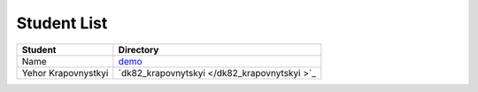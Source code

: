 Student List
############

====================        =============================================
Student                     Directory
====================        =============================================
Name                        `demo </demo>`_
Yehor Krapovnystkyi         `dk82_krapovnytskyi </dk82_krapovnytskyi >`_
====================        =============================================
 
